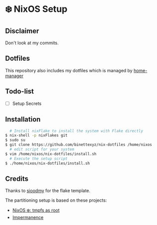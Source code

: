 #+AUTHOR: Binette

* ❄️ NixOS Setup
** Disclaimer
Don't look at my commits.

** Dotfiles
This repository also includes my dotfiles which is managed by [[https://github.com/nix-community/home-manager/][home-manager]]

** Todo-list
  - [ ] Setup Secrets

** Installation
#+begin_src sh
  # Install nixFlake to install the system with Flake directly
$ nix-shell -p nixFlakes git
$ sudo su
$ git clone https://github.com/binettexyz/nix-dotfiles /home/nixos
  # edit script for your system
$ vim /home/nixos/nix-dotfiles/install.sh
  # Execute the setup script
$ ./home/nixos/nix-dotfiles/install.sh
#+end_src

** Credits
Thanks to [[https://github.com/sioodmy/dotfiles/blob/main/flake.nix][ sioodmy]] for the flake template.

The partitioning setup is based on these projects:
- [[https://elis.nu/blog/2020/05/nixos-tmpfs-as-root/][NixOS ❄️: tmpfs as root]]
- [[https://github.com/nix-community/impermanence][Impermanence]]

